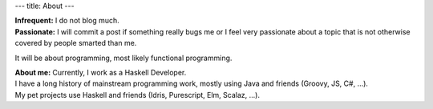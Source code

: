 ---
title: About
---

| **Infrequent:** I do not blog much.  
| **Passionate:**  I will commit a post if something really bugs me or I feel very passionate about a topic that is not otherwise covered by people smarted than me.
It will be about programming, most likely functional programming. 

| **About me:** Currently, I work as a Haskell Developer.  
| I have a long history of mainstream programming work, mostly using Java and friends (Groovy, JS, C#, ...). 
| My pet projects use Haskell and friends (Idris, Purescript, Elm, Scalaz, ...).
 
